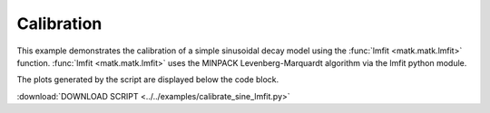 Calibration
-----------

This example demonstrates the calibration of a simple sinusoidal decay model using the :func:`lmfit <matk.matk.lmfit>` function. :func:`lmfit <matk.matk.lmfit>` uses the MINPACK Levenberg-Marquardt algorithm via the lmfit python module. 

The plots generated by the script are displayed below the code block. 

:download:`DOWNLOAD SCRIPT <../../examples/calibrate_sine_lmfit.py>`

.. plot:: ../../examples/calibrate_sine_lmfit.py
    :include-source:

